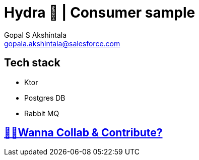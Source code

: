 = Hydra 🐙 | Consumer sample
Gopal S Akshintala <gopala.akshintala@salesforce.com>
:Revision: 1.0
ifdef::env-github[]
:tip-caption: :bulb:
:note-caption: :information_source:
:important-caption: :heavy_exclamation_mark:
:caution-caption: :fire:
:warning-caption: :warning:
endif::[]
:toc:
:toc-placement: preamble
:sourcedir: src/main/kotlin
:testdir: src/integrationTest/java
:imagesdir: images
:prewrap!:

== Tech stack

* Ktor
* Postgres DB
* Rabbit MQ

== link:CONTRIBUTING.adoc[🙌🏼Wanna Collab & Contribute?]
